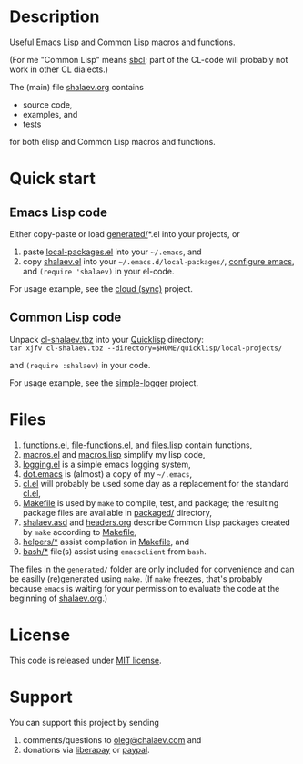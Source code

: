 * Description
Useful Emacs Lisp and Common Lisp macros and functions.

(For me "Common Lisp" means [[http://sbcl.org/][sbcl]]; part of the CL-code will probably not work in other CL dialects.)

The (main) file [[file:shalaev.org][shalaev.org]] contains
- source code,
- examples, and
- tests

for both elisp and Common Lisp macros and functions.

* Quick start
** Emacs Lisp code
Either copy-paste or load [[file:generated][generated/]]*.el into your projects, or
1. paste [[file:generated/local-packages.el][local-packages.el]] into your =~/.emacs=, and
2. copy [[file:packaged/shalaev.el][shalaev.el]] into your =~/.emacs.d/local-packages/=, [[file:generated/dot.emacs][configure emacs]], and =(require 'shalaev)= in your el-code.

For usage example, see the [[https://github.com/chalaev/cloud][cloud (sync)]] project.
** Common Lisp code
Unpack [[file:packaged/cl-shalaev.tbz][cl-shalaev.tbz]] into your [[https://www.quicklisp.org/beta/][Quicklisp]] directory:\\
=tar xjfv cl-shalaev.tbz --directory=$HOME/quicklisp/local-projects/=

and =(require :shalaev)= in your code.

For usage example, see the [[https://github.com/chalaev/cl-simple-logger][simple-logger]] project.

* Files
1. [[file:generated/functions.el][functions.el]], [[file:generated/file-functions.el][file-functions.el]], and [[file:generated/files.lisp][files.lisp]] contain functions,
2. [[file:generated/macros.el][macros.el]] and [[file:generated/macros.lisp][macros.lisp]] simplify my lisp code,
3. [[file:generated/logging.el][logging.el]] is a simple emacs logging system,
4. [[file:generated/dot.emacs][dot.emacs]] is (almost) a copy of my =~/.emacs=,
5. [[file:generated/cl.el][cl.el]] will probably be used some day as a replacement for the standard [[https://github.com/emacs-mirror/emacs/blob/master/lisp/emacs-lisp/cl-lib.el][cl.el]],
6. [[file:Makefile][Makefile]] is used by =make= to compile, test, and package;
   the resulting package files are available in [[file:packaged/][packaged/]] directory,
7. [[file:shalaev.asd][shalaev.asd]] and [[file:headers.org][headers.org]] describe Common Lisp packages created by =make= according to [[file:Makefile][Makefile]],
8. [[file:helpers/][helpers/*]] assist compilation in [[file:Makefile][Makefile]], and
9. [[file:bash/][bash/*]] file(s) assist using ~emacsclient~ from ~bash~.

The files in the ~generated/~ folder are only included for convenience and can be easilly (re)generated using =make=.
(If =make= freezes, that's probably because =emacs= is waiting for your permission to evaluate the code at the beginning of [[file:shalaev.org][shalaev.org]].)

* License
This code is released under [[https://mit-license.org/][MIT license]].
* Support
You can support this project by sending
1. comments/questions to [[mailto:oleg@chalaev.com][oleg@chalaev.com]] and
2. donations via [[https://liberapay.com/shalaev/donate][liberapay]] or [[https://www.paypal.com/paypalme/chalaev][paypal]].
